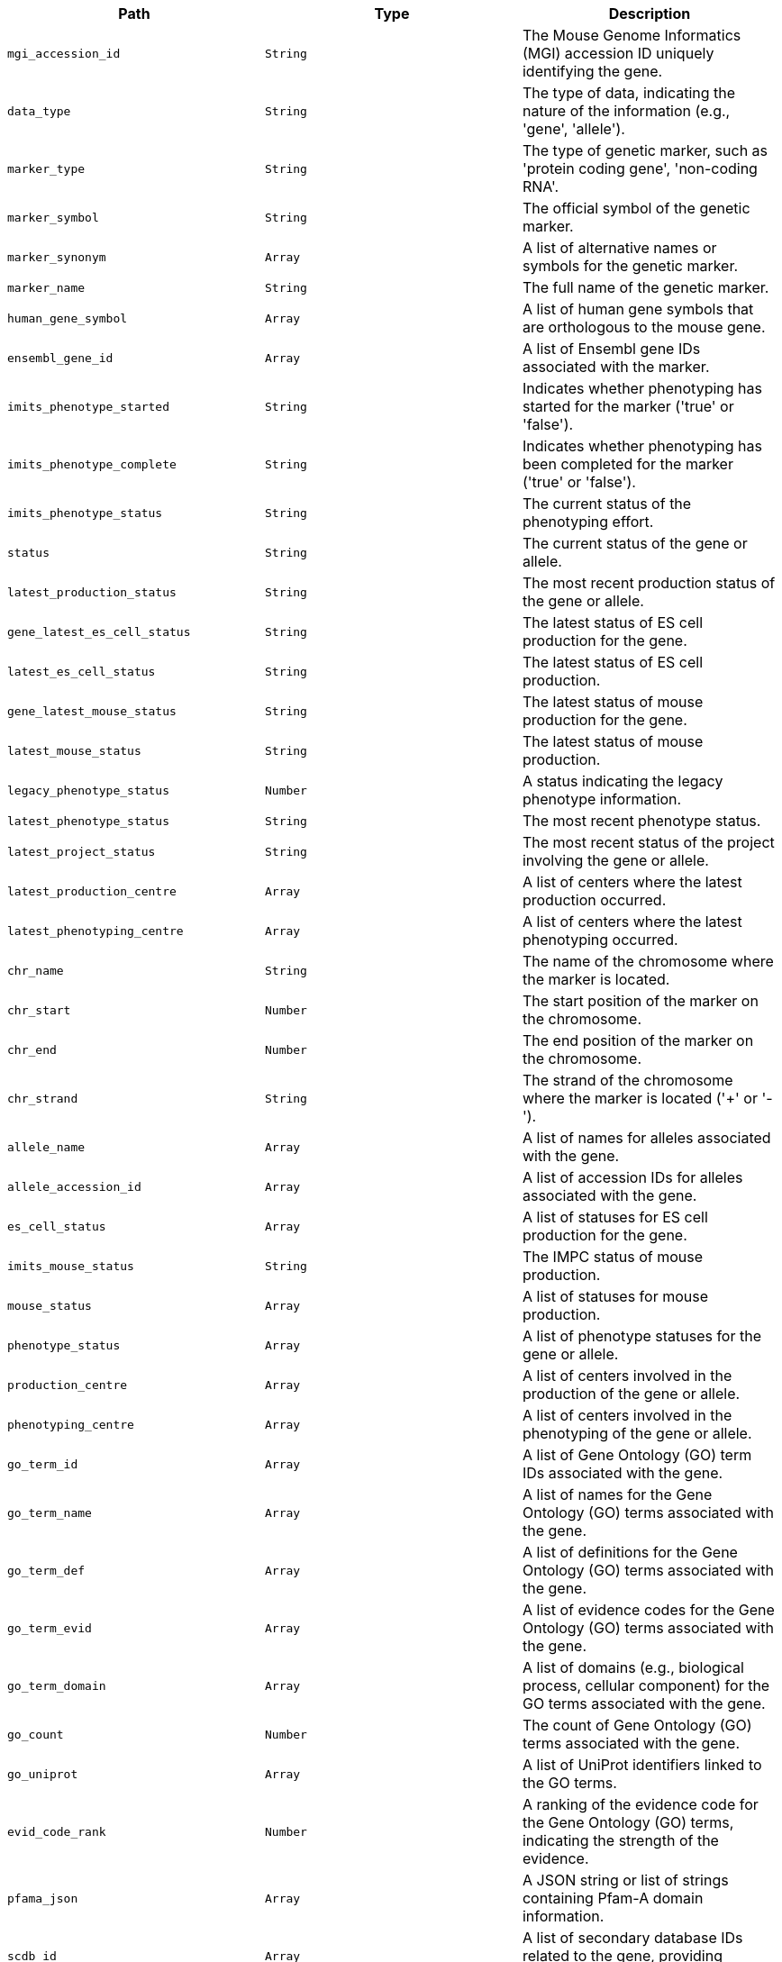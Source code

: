 |===
|Path|Type|Description

|`+mgi_accession_id+`
|`+String+`
|The Mouse Genome Informatics (MGI) accession ID uniquely identifying the gene.

|`+data_type+`
|`+String+`
|The type of data, indicating the nature of the information (e.g., 'gene', 'allele').

|`+marker_type+`
|`+String+`
|The type of genetic marker, such as 'protein coding gene', 'non-coding RNA'.

|`+marker_symbol+`
|`+String+`
|The official symbol of the genetic marker.

|`+marker_synonym+`
|`+Array+`
|A list of alternative names or symbols for the genetic marker.

|`+marker_name+`
|`+String+`
|The full name of the genetic marker.

|`+human_gene_symbol+`
|`+Array+`
|A list of human gene symbols that are orthologous to the mouse gene.

|`+ensembl_gene_id+`
|`+Array+`
|A list of Ensembl gene IDs associated with the marker.

|`+imits_phenotype_started+`
|`+String+`
|Indicates whether phenotyping has started for the marker ('true' or 'false').

|`+imits_phenotype_complete+`
|`+String+`
|Indicates whether phenotyping has been completed for the marker ('true' or 'false').

|`+imits_phenotype_status+`
|`+String+`
|The current status of the phenotyping effort.

|`+status+`
|`+String+`
|The current status of the gene or allele.

|`+latest_production_status+`
|`+String+`
|The most recent production status of the gene or allele.

|`+gene_latest_es_cell_status+`
|`+String+`
|The latest status of ES cell production for the gene.

|`+latest_es_cell_status+`
|`+String+`
|The latest status of ES cell production.

|`+gene_latest_mouse_status+`
|`+String+`
|The latest status of mouse production for the gene.

|`+latest_mouse_status+`
|`+String+`
|The latest status of mouse production.

|`+legacy_phenotype_status+`
|`+Number+`
|A status indicating the legacy phenotype information.

|`+latest_phenotype_status+`
|`+String+`
|The most recent phenotype status.

|`+latest_project_status+`
|`+String+`
|The most recent status of the project involving the gene or allele.

|`+latest_production_centre+`
|`+Array+`
|A list of centers where the latest production occurred.

|`+latest_phenotyping_centre+`
|`+Array+`
|A list of centers where the latest phenotyping occurred.

|`+chr_name+`
|`+String+`
|The name of the chromosome where the marker is located.

|`+chr_start+`
|`+Number+`
|The start position of the marker on the chromosome.

|`+chr_end+`
|`+Number+`
|The end position of the marker on the chromosome.

|`+chr_strand+`
|`+String+`
|The strand of the chromosome where the marker is located ('+' or '-').

|`+allele_name+`
|`+Array+`
|A list of names for alleles associated with the gene.

|`+allele_accession_id+`
|`+Array+`
|A list of accession IDs for alleles associated with the gene.

|`+es_cell_status+`
|`+Array+`
|A list of statuses for ES cell production for the gene.

|`+imits_mouse_status+`
|`+String+`
|The IMPC status of mouse production.

|`+mouse_status+`
|`+Array+`
|A list of statuses for mouse production.

|`+phenotype_status+`
|`+Array+`
|A list of phenotype statuses for the gene or allele.

|`+production_centre+`
|`+Array+`
|A list of centers involved in the production of the gene or allele.

|`+phenotyping_centre+`
|`+Array+`
|A list of centers involved in the phenotyping of the gene or allele.

|`+go_term_id+`
|`+Array+`
|A list of Gene Ontology (GO) term IDs associated with the gene.

|`+go_term_name+`
|`+Array+`
|A list of names for the Gene Ontology (GO) terms associated with the gene.

|`+go_term_def+`
|`+Array+`
|A list of definitions for the Gene Ontology (GO) terms associated with the gene.

|`+go_term_evid+`
|`+Array+`
|A list of evidence codes for the Gene Ontology (GO) terms associated with the gene.

|`+go_term_domain+`
|`+Array+`
|A list of domains (e.g., biological process, cellular component) for the GO terms associated with the gene.

|`+go_count+`
|`+Number+`
|The count of Gene Ontology (GO) terms associated with the gene.

|`+go_uniprot+`
|`+Array+`
|A list of UniProt identifiers linked to the GO terms.

|`+evid_code_rank+`
|`+Number+`
|A ranking of the evidence code for the Gene Ontology (GO) terms, indicating the strength of the evidence.

|`+pfama_json+`
|`+Array+`
|A JSON string or list of strings containing Pfam-A domain information.

|`+scdb_id+`
|`+Array+`
|A list of secondary database IDs related to the gene, providing external references.

|`+scdb_link+`
|`+Array+`
|A list of links to secondary databases that provide additional information about the gene.

|`+clan_id+`
|`+Array+`
|A list of Pfam clan IDs associated with the gene, grouping similar protein families.

|`+clan_acc+`
|`+Array+`
|A list of accession numbers for Pfam clans associated with the gene.

|`+clan_desc+`
|`+Array+`
|A list of descriptions for the Pfam clans associated with the gene.

|`+pfama_id+`
|`+Array+`
|A list of Pfam-A IDs associated with the gene, identifying protein families.

|`+pfama_acc+`
|`+Array+`
|A list of accession numbers for Pfam-A families associated with the gene.

|`+pfama_go_id+`
|`+Array+`
|A list of Gene Ontology (GO) IDs related to Pfam-A families.

|`+pfama_go_term+`
|`+Array+`
|A list of Gene Ontology (GO) terms related to Pfam-A families.

|`+pfama_go_cat+`
|`+Array+`
|A list of categories for the GO terms related to Pfam-A families.

|`+gf_acc+`
|`+String+`
|A unique accession ID for the gene family to which the gene belongs.

|`+allele_mgi_accession_id+`
|`+String+`
|The MGI accession ID specifically for the allele of the gene.

|`+imits_es_cell_status+`
|`+Array+`
|A list of statuses regarding the production of ES cells for the allele.

|`+ikmc_project+`
|`+String+`
|The ID of the International Knockout Mouse Consortium project associated with the gene.

|`+gene_allele+`
|`+String+`
|The specific allele of the gene.

|`+disease_human_phenotypes+`
|`+Array+`
|A list of human phenotypes associated with the gene.

|`+type+`
|`+String+`
|The type of entity described, such as 'gene', 'allele', or 'disease'.

|`+disease_id+`
|`+Array+`
|A list of IDs for diseases associated with the gene.

|`+disease_source+`
|`+Array+`
|A list of sources providing information about the diseases associated with the gene.

|`+disease_term+`
|`+Array+`
|A list of disease terms or names associated with the gene.

|`+disease_alts+`
|`+Array+`
|A list of alternative names or synonyms for the diseases associated with the gene.

|`+disease_classes+`
|`+Array+`
|A list of classifications for the diseases associated with the gene.

|`+human_curated+`
|`+Array+`
|Indicators of whether the disease association was curated by human experts.

|`+mouse_curated+`
|`+Array+`
|Indicators of whether the disease association was curated based on mouse models.

|`+mgi_predicted+`
|`+Array+`
|Indicators of whether the disease association is predicted by MGI.

|`+impc_predicted+`
|`+Array+`
|Indicators of whether the disease association is predicted by IMPC.

|`+mgi_predicted_known_gene+`
|`+Array+`
|Indicators of whether the known gene's disease association is predicted by MGI.

|`+impc_predicted_known_gene+`
|`+Array+`
|Indicators of whether the known gene's disease association is predicted by IMPC.

|`+mgi_novel_predicted_in_locus+`
|`+Array+`
|Indicators of whether there is a novel prediction in the locus by MGI.

|`+impc_novel_predicted_in_locus+`
|`+Array+`
|Indicators of whether there is a novel prediction in the locus by IMPC.

|`+marker_symbol_bf+`
|`+Array+`
|A list of marker symbols used for Bloom filter indexing.

|`+marker_symbol_lowercase+`
|`+Array+`
|A list of marker symbols in lowercase for case-insensitive searches.

|`+marker_synonym_lowercase+`
|`+Array+`
|A list of marker synonyms in lowercase for case-insensitive searches.

|`+text+`
|`+Array+`
|A general text field used for full-text search across multiple fields.

|`+auto_suggest+`
|`+Array+`
|A text field optimized for auto-suggestion functionality.

|===